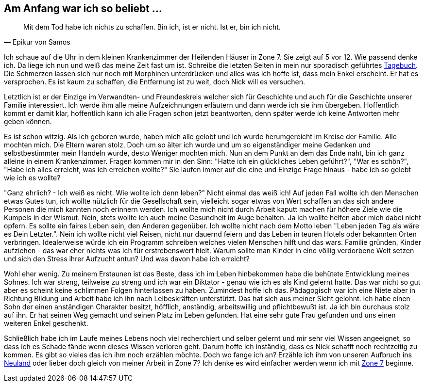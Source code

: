 // Kurzgeschichte "Zone 7" - Kapitel X
== Am Anfang war ich so beliebt ...

[quote, Epikur von Samos]
Mit dem Tod habe ich nichts zu schaffen. Bin ich, ist er nicht. Ist er, bin ich nicht.

Ich schaue auf die Uhr in dem kleinen Krankenzimmer der Heilenden Häuser in Zone 7. Sie zeigt auf
5 vor 12. Wie passend denke ich. Da liege ich nun und weiß das meine Zeit fast um ist. Schreibe
die letzten Seiten in mein nur sporadisch geführtes xref:../tagebuch.adoc[Tagebuch]. Die Schmerzen
lassen sich nur noch mit Morphinen unterdrücken und alles was ich hoffe ist, dass mein Enkel erscheint.
Er hat es versprochen. Es ist kaum zu schaffen, die Entfernung ist zu weit, doch Nick will es versuchen.

Letztlich ist er der Einzige im Verwandten- und Freundeskreis welcher sich für Geschichte und auch
für die Geschichte unserer Familie interessiert. Ich werde ihm alle meine Aufzeichnungen erläutern
und dann werde ich sie ihm übergeben. Hoffentlich kommt er damit klar, hoffentlich kann ich alle
Fragen schon jetzt beantworten, denn später werde ich keine Antworten mehr geben können.

Es ist schon witzig. Als ich geboren wurde, haben mich alle gelobt und ich wurde herumgereicht im Kreise
der Familie. Alle mochten mich. Die Eltern waren stolz. Doch um so älter ich wurde und um so eigenständiger
meine Gedanken und selbstbestimmter mein Handeln wurde, desto Weniger mochten mich. Nun an dem Punkt
an dem das Ende naht, bin ich ganz alleine in einem Krankenzimmer. Fragen kommen mir in den Sinn:
"Hatte ich ein glückliches Leben geführt?", "War es schön?", "Habe ich alles erreicht, was ich erreichen wollte?"
Sie laufen immer auf die eine und Einzige Frage hinaus - habe ich so gelebt wie ich es wollte?

"Ganz ehrlich? - Ich weiß es nicht. Wie wollte ich denn leben?" Nicht einmal das weiß ich! Auf jeden
Fall wollte ich den Menschen etwas Gutes tun, ich wollte nützlich für die Gesellschaft sein, vielleicht
sogar etwas von Wert schaffen an das sich andere Personen die mich kannten noch erinnern werden.
Ich wollte mich nicht durch Arbeit kaputt machen für höhere Ziele wie die Kumpels in der Wismut. Nein,
stets wollte ich auch meine Gesundheit im Auge behalten. Ja ich wollte helfen aber mich dabei nicht
opfern. Es sollte ein faires Leben sein, den Anderen gegenüber. Ich wollte nicht nach dem Motto leben
"Leben jeden Tag als wäre es Dein Letzter.". Nein ich wollte nicht viel Reisen, nicht nur dauernd feiern
und das Leben in teuren Hotels oder bekannten Orten verbringen. Idealerweise würde ich ein Programm
schreiben welches vielen Menschen hilft und das wars. Familie gründen, Kinder aufziehen - das war eher
nichts was ich für erstrebenswert hielt. Warum sollte man Kinder in eine völlig verdorbene Welt setzen
und sich den Stress ihrer Aufzucht antun? Und was davon habe ich erreicht?

Wohl eher wenig. Zu meinem Erstaunen ist das Beste, dass ich im Leben hinbekommen habe die behütete
Entwicklung meines Sohnes. Ich war streng, teilweise zu streng und ich war ein Diktator - genau wie
ich es als Kind gelernt hatte. Das war nicht so gut aber es scheint keine schlimmen Folgen hinterlassen
zu haben. Zumindest hoffe ich das. Pädagogisch war ich eine Niete aber in Richtung Bildung und Arbeit
habe ich ihn nach Leibeskräften unterstützt. Das hat sich aus meiner Sicht gelohnt. Ich habe einen Sohn
der einen anständigen Charakter besitzt, höfflich, anständig, arbeitswillig und pflichtbewußt ist. Ja
ich bin durchaus stolz auf ihn. Er hat seinen Weg gemacht und seinen Platz im Leben gefunden. Hat eine
sehr gute Frau gefunden und uns einen weiteren Enkel geschenkt.

Schließlich habe ich im Laufe meines Lebens noch viel recherchiert und selber gelernt und mir sehr
viel Wissen angeeignet, so dass ich es Schade fände wenn dieses Wissen verloren geht. Darum hoffe ich
inständig, dass es Nick schafft noch rechtzeitig zu kommen. Es gibt so vieles das ich ihm noch erzählen
möchte. Doch wo fange ich an? Erzähle ich ihm von unseren Aufbruch ins xref:../neuland/inhalt.adoc[Neuland]
oder lieber doch gleich von meiner Arbeit in Zone 7? Ich denke es wird einfacher werden wenn ich mit
xref:AbschiedFloridaArklab.adoc[Zone 7] beginne.


